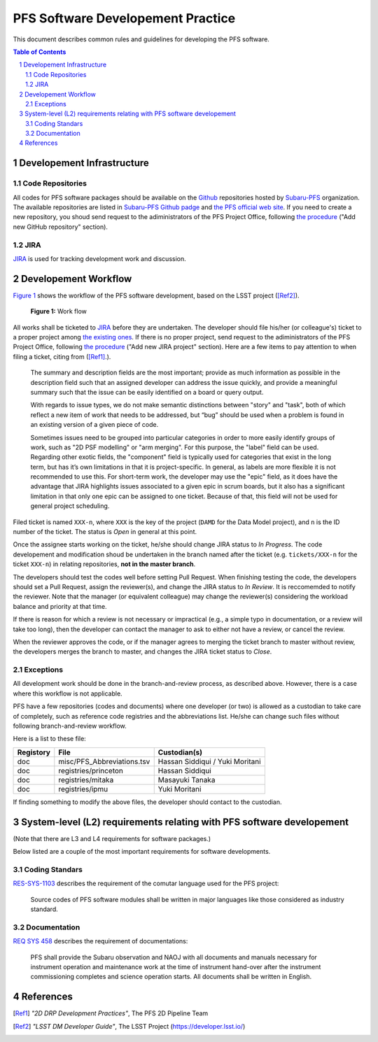 PFS Software Developement Practice
==================================
This document describes common rules and guidelines for developing the PFS software.

.. contents:: Table of Contents
.. section-numbering::

Developement Infrastructure
---------------------------
Code Repositories
^^^^^^^^^^^^^^^^^

All codes for PFS software packages should be available on the `Github <https://github.com>`_ repositories hosted by `Subaru-PFS <https://github.com/Subaru-PFS>`_ organization.
The available repositories are listed in `Subaru-PFS Github padge <https://github.com/Subaru-PFS>`_ and `the PFS official web site <https://pfspipe.ipmu.jp/repos.html>`_.
If you need to create a new repository, you shoud send request to the adiministrators of the PFS Project Office, following `the procedure <request.rst>`_ ("Add new GitHub repository" section).

JIRA
^^^^

`JIRA <https://pfspipe.ipmu.jp/jira/>`_ is used for tracking development work and discussion.


Developement Workflow
---------------------
`Figure 1 <fig-wg>`_ shows the workflow of the PFS software development, based on the LSST project ([Ref2]_).

.. figure:: Workflow_PFSsoft.png
    :width: 300
    :name: fig-wf

    **Figure 1:** Work flow


All works shall be ticketed to `JIRA <https://pfspipe.ipmu.jp/jira/>`_ before they are undertaken.
The developer should file his/her (or colleague's) ticket to a proper project among `the existing ones <https://pfspipe.ipmu.jp/jira/secure/BrowseProjects.jspa?selectedCategory=all&selectedProjectType=all>`_. 
If there is no proper project, send request to the adiministrators of the PFS Project Office, following `the procedure <request.rst>`_ ("Add new JIRA project" section).
Here are a few items to pay attention to when filing a ticket, citing from ([Ref1]_.).

    The summary and description fields are the most important; provide as much information as possible in the description field such that an assigned developer can address the issue quickly, and provide a meaningful summary such that the issue can be easily identified on a board or query output.

    With regards to issue types, we do not make semantic distinctions between "story" and "task", both of which reflect a new item of work that needs to be addressed, but “bug” should be used when a problem is found in an existing version of a given piece of code.

    Sometimes issues need to be grouped into particular categories in order to more easily identify groups of work, such as "2D PSF modelling" or "arm merging". For this purpose, the "label" field can be used. Regarding other exotic fields, the "component" field is typically used for categories that exist in the long term, but has it’s own limitations in that it is project-specific. In general, as labels are more flexible it is not recommended to use this. For short-term work, the developer may use the "epic" field, as it does have the advantage that JIRA highlights issues associated to a given epic in scrum boards, but it also has a significant limitation in that only one epic can be assigned to one ticket. Because of that, this field will not be used for general project scheduling.

Filed ticket is named ``XXX-n``, where ``XXX`` is the key of the project (``DAMD`` for the Data Model project), and ``n`` is the ID number of the ticket. The status is *Open* in general at this point.

Once the assignee starts working on the ticket, he/she should change JIRA status to *In Progress*.
The code developement and modification shoud be undertaken in the branch named after the ticket (e.g. ``tickets/XXX-n`` for the ticket ``XXX-n``) in relating repositories, **not in the master branch**.

The developers should test the codes well before setting Pull Request.
When finishing testing the code, the developers should set a Pull Request, assign the reviewer(s), and change the JIRA status to *In Review*. It is reccomemded to notify the reviewer.
Note that the manager (or equivalent colleague) may change the reviewer(s) considering the workload balance and priority at that time.

If there is reason for which a review is not necessary or impractical (e.g., a simple typo in documentation, or a review will take too long), then the developer can contact the manager to ask to either not have a review, or cancel the review.

When the reviewer approves the code, or if the manager agrees to merging the ticket branch to master without review, the developers merges the branch to master, and changes the JIRA ticket status to *Close*.


Exceptions
^^^^^^^^^^

All development work should be done in the branch-and-review process, as described above.
However, there is a case where this workflow is not applicable.

PFS have a few repositories (codes and documents) where one developer (or two) is allowed as a custodian to take care of completely, such as reference code registries and the abbreviations list. 
He/she can change such files without following branch-and-review workflow.

Here is a list to these file:

+-------------+------------------------------+-----------------+
| Registory   | File                         | Custodian(s)    |
+=============+==============================+=================+
| doc         | misc/PFS_Abbreviations.tsv   | Hassan Siddiqui |
|             |                              | / Yuki Moritani |
+-------------+------------------------------+-----------------+
| doc         | registries/princeton         | Hassan Siddiqui |
+-------------+------------------------------+-----------------+
| doc         | registries/mitaka            | Masayuki Tanaka |
+-------------+------------------------------+-----------------+
| doc         | registries/ipmu              | Yuki Moritani   |
+-------------+------------------------------+-----------------+


If finding something to modify the above files, the developer should contact to the custodian.


System-level (L2) requirements relating with PFS software developement
----------------------------------------------------------------------

(Note that there are L3 and L4 requirements for software packages.)

Below listed are a couple of the most important requirements for software developments.

Coding Standars
^^^^^^^^^^^^^^^

`RES-SYS-1103 <https://sumire.pbworks.com/w/page/76623143/REQ%20SYS%201103>`_ describes the requirement of the comutar language used for the PFS project:

    Source codes of PFS software modules shall be written in major languages like those considered as industry standard.

Documentation
^^^^^^^^^^^^^

`REQ SYS 458 <https://sumire.pbworks.com/w/page/76623227/REQ%20SYS%20458>`_ describes the requirement of documentations:

    PFS shall provide the Subaru observation and NAOJ with all documents and manuals necessary for instrument operation and maintenance work at the time of instrument hand-over after the instrument commissioning completes and science operation starts. All documents shall be written in English.


References
----------

.. [Ref1] *"2D DRP Development Practices"*, The PFS 2D Pipeline Team
.. [Ref2] *"LSST DM Developer Guide"*, The LSST Project (https://developer.lsst.io/)